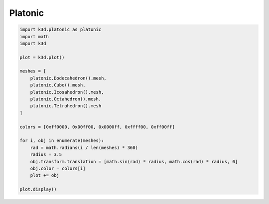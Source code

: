 Platonic
========

.. code::

    import k3d.platonic as platonic
    import math
    import k3d

    plot = k3d.plot()

    meshes = [
        platonic.Dodecahedron().mesh,
        platonic.Cube().mesh,
        platonic.Icosahedron().mesh,
        platonic.Octahedron().mesh,
        platonic.Tetrahedron().mesh
    ]

    colors = [0xff0000, 0x00ff00, 0x0000ff, 0xffff00, 0xff00ff]

    for i, obj in enumerate(meshes):
        rad = math.radians(i / len(meshes) * 360)
        radius = 3.5
        obj.transform.translation = [math.sin(rad) * radius, math.cos(rad) * radius, 0]
        obj.color = colors[i]
        plot += obj

    plot.display()

.. k3d_plot ::
   :filename: platonic_plot.py